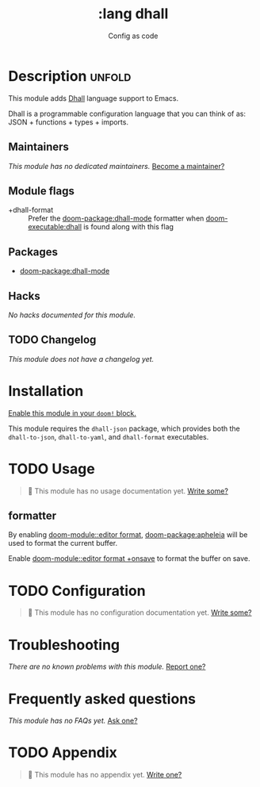 #+title:    :lang dhall
#+subtitle: Config as code
#+created:  August 03, 2021
#+since:    21.12.0 (#4791)

* Description :unfold:
This module adds [[https://dhall-lang.org/][Dhall]] language support to Emacs.

Dhall is a programmable configuration language that you can think of as: JSON +
functions + types + imports.

** Maintainers
/This module has no dedicated maintainers./ [[doom-contrib-maintainer:][Become a maintainer?]]

** Module flags
- +dhall-format ::
  Prefer the [[doom-package:dhall-mode]] formatter when [[doom-executable:dhall]] is
  found along with this flag

** Packages
- [[doom-package:dhall-mode]]

** Hacks
/No hacks documented for this module./

** TODO Changelog
# This section will be machine generated. Don't edit it by hand.
/This module does not have a changelog yet./

* Installation
[[id:01cffea4-3329-45e2-a892-95a384ab2338][Enable this module in your ~doom!~ block.]]

This module requires the =dhall-json= package, which provides both the
=dhall-to-json=, =dhall-to-yaml=, and =dhall-format= executables.

* TODO Usage
#+begin_quote
 🔨 This module has no usage documentation yet. [[doom-contrib-module:][Write some?]]
#+end_quote

** formatter
By enabling [[doom-module::editor format]], [[doom-package:apheleia]] will be
used to format the current buffer.

Enable [[doom-module::editor format +onsave]] to format the buffer on save.

* TODO Configuration
#+begin_quote
 🔨 This module has no configuration documentation yet. [[doom-contrib-module:][Write some?]]
#+end_quote

* Troubleshooting
/There are no known problems with this module./ [[doom-report:][Report one?]]

* Frequently asked questions
/This module has no FAQs yet./ [[doom-suggest-faq:][Ask one?]]

* TODO Appendix
#+begin_quote
 🔨 This module has no appendix yet. [[doom-contrib-module:][Write one?]]
#+end_quote
